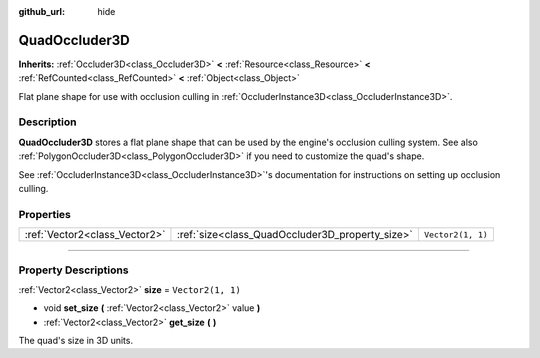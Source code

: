 :github_url: hide

.. DO NOT EDIT THIS FILE!!!
.. Generated automatically from Godot engine sources.
.. Generator: https://github.com/godotengine/godot/tree/4.1/doc/tools/make_rst.py.
.. XML source: https://github.com/godotengine/godot/tree/4.1/doc/classes/QuadOccluder3D.xml.

.. _class_QuadOccluder3D:

QuadOccluder3D
==============

**Inherits:** :ref:`Occluder3D<class_Occluder3D>` **<** :ref:`Resource<class_Resource>` **<** :ref:`RefCounted<class_RefCounted>` **<** :ref:`Object<class_Object>`

Flat plane shape for use with occlusion culling in :ref:`OccluderInstance3D<class_OccluderInstance3D>`.

.. rst-class:: classref-introduction-group

Description
-----------

**QuadOccluder3D** stores a flat plane shape that can be used by the engine's occlusion culling system. See also :ref:`PolygonOccluder3D<class_PolygonOccluder3D>` if you need to customize the quad's shape.

See :ref:`OccluderInstance3D<class_OccluderInstance3D>`'s documentation for instructions on setting up occlusion culling.

.. rst-class:: classref-reftable-group

Properties
----------

.. table::
   :widths: auto

   +-------------------------------+-------------------------------------------------+-------------------+
   | :ref:`Vector2<class_Vector2>` | :ref:`size<class_QuadOccluder3D_property_size>` | ``Vector2(1, 1)`` |
   +-------------------------------+-------------------------------------------------+-------------------+

.. rst-class:: classref-section-separator

----

.. rst-class:: classref-descriptions-group

Property Descriptions
---------------------

.. _class_QuadOccluder3D_property_size:

.. rst-class:: classref-property

:ref:`Vector2<class_Vector2>` **size** = ``Vector2(1, 1)``

.. rst-class:: classref-property-setget

- void **set_size** **(** :ref:`Vector2<class_Vector2>` value **)**
- :ref:`Vector2<class_Vector2>` **get_size** **(** **)**

The quad's size in 3D units.

.. |virtual| replace:: :abbr:`virtual (This method should typically be overridden by the user to have any effect.)`
.. |const| replace:: :abbr:`const (This method has no side effects. It doesn't modify any of the instance's member variables.)`
.. |vararg| replace:: :abbr:`vararg (This method accepts any number of arguments after the ones described here.)`
.. |constructor| replace:: :abbr:`constructor (This method is used to construct a type.)`
.. |static| replace:: :abbr:`static (This method doesn't need an instance to be called, so it can be called directly using the class name.)`
.. |operator| replace:: :abbr:`operator (This method describes a valid operator to use with this type as left-hand operand.)`
.. |bitfield| replace:: :abbr:`BitField (This value is an integer composed as a bitmask of the following flags.)`
